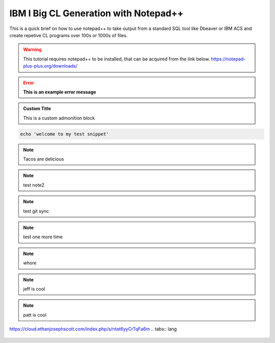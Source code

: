 IBM I Big CL Generation with Notepad++
=========================================

 
This is a quick brief on how to use notepad++ to take output from a standard SQL tool like Dbeaver or IBM ACS and create repetive CL programs over 100s or 1000s of files.


.. warning::

	This tutorial requires notepad++ to be installed, that can be acquired from the link below.
	https://notepad-plus-plus.org/downloads/

.. error::
	**This is an example error message**

.. admonition:: Custom Title

	This is a custom admonition block


.. code-block:: bash

	echo 'welcome to my test snippet'

.. note::
	Tacos are delicious

.. note:: 
	test note2
.. note::
	test git sync
.. note::
	test one more time

.. note::
	whore
.. note::
	jeff is cool
.. note::
	patt is cool



https://cloud.ethanjosephscott.com/index.php/s/ntat6yyCrTqFa6m
.. tabs:: lang

	.. code-tab:: python

		print('Welcome to my next example')

	.. code-tab:: bash
